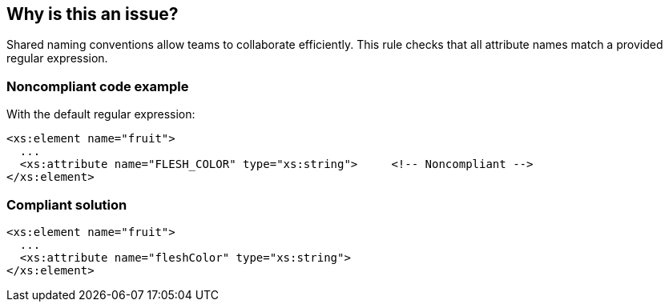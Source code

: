 == Why is this an issue?

Shared naming conventions allow teams to collaborate efficiently. This rule checks that all attribute names match a provided regular expression.


=== Noncompliant code example

With the default regular expression:

[source,xml]
----
<xs:element name="fruit">
  ...
  <xs:attribute name="FLESH_COLOR" type="xs:string">     <!-- Noncompliant -->
</xs:element>
----


=== Compliant solution

[source,xml]
----
<xs:element name="fruit">
  ...
  <xs:attribute name="fleshColor" type="xs:string">
</xs:element>
----

ifdef::env-github,rspecator-view[]

'''
== Implementation Specification
(visible only on this page)

=== Message

Rename this element to match the regular expression: ${format}


=== Parameters

.format
****

----
^[a-z]+([A-Z][a-z0-9]+)*$
----

Regular expression used to check attribute names against.
****


=== Highlighting

name value


endif::env-github,rspecator-view[]
